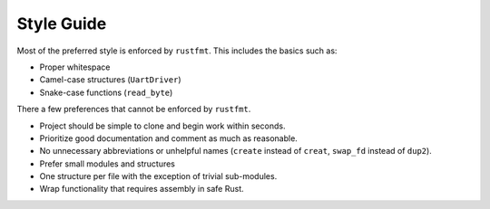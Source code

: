 Style Guide
===========

Most of the preferred style is enforced by ``rustfmt``. This includes the
basics such as:

* Proper whitespace
* Camel-case structures (``UartDriver``)
* Snake-case functions (``read_byte``)

There a few preferences that cannot be enforced by ``rustfmt``.

* Project should be simple to clone and begin work within seconds.
* Prioritize good documentation and comment as much as reasonable.
* No unnecessary abbreviations or unhelpful names
  (``create`` instead of ``creat``, ``swap_fd`` instead of ``dup2``).
* Prefer small modules and structures
* One structure per file with the exception of trivial sub-modules.
* Wrap functionality that requires assembly in safe Rust.
